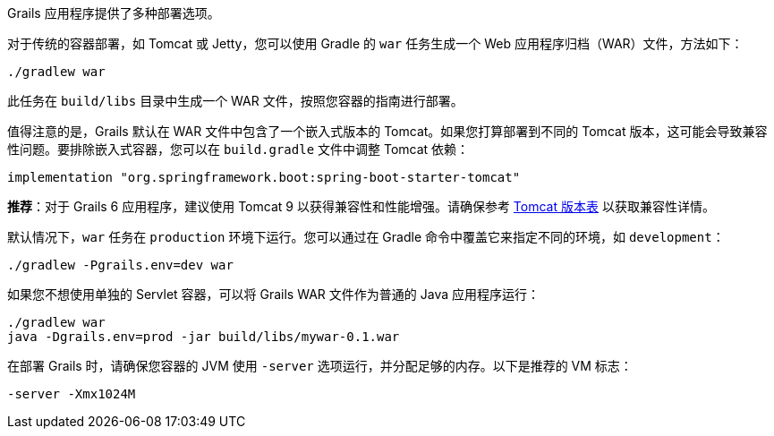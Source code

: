 Grails 应用程序提供了多种部署选项。

对于传统的容器部署，如 Tomcat 或 Jetty，您可以使用 Gradle 的 `war` 任务生成一个 Web 应用程序归档（WAR）文件，方法如下：

[source,bash]
----
./gradlew war
----

此任务在 `build/libs` 目录中生成一个 WAR 文件，按照您容器的指南进行部署。

值得注意的是，Grails 默认在 WAR 文件中包含了一个嵌入式版本的 Tomcat。如果您打算部署到不同的 Tomcat 版本，这可能会导致兼容性问题。要排除嵌入式容器，您可以在 `build.gradle` 文件中调整 Tomcat 依赖：

[source,groovy]
----
implementation "org.springframework.boot:spring-boot-starter-tomcat"
----

**推荐**：对于 Grails 6 应用程序，建议使用 Tomcat 9 以获得兼容性和性能增强。请确保参考 http://tomcat.apache.org/whichversion.html[Tomcat 版本表] 以获取兼容性详情。

默认情况下，`war` 任务在 `production` 环境下运行。您可以通过在 Gradle 命令中覆盖它来指定不同的环境，如 `development`：

[source,bash]
----
./gradlew -Pgrails.env=dev war
----

如果您不想使用单独的 Servlet 容器，可以将 Grails WAR 文件作为普通的 Java 应用程序运行：

[source,bash]
----
./gradlew war
java -Dgrails.env=prod -jar build/libs/mywar-0.1.war
----

在部署 Grails 时，请确保您容器的 JVM 使用 `-server` 选项运行，并分配足够的内存。以下是推荐的 VM 标志：

[source,bash]
----
-server -Xmx1024M
----